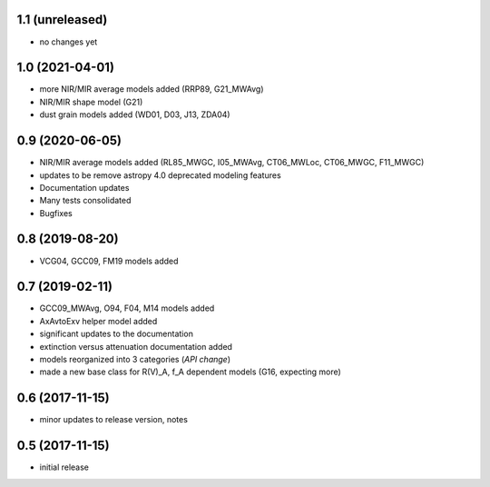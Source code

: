 1.1 (unreleased)
================

- no changes yet

1.0 (2021-04-01)
================

- more NIR/MIR average models added (RRP89, G21_MWAvg)
- NIR/MIR shape model (G21)
- dust grain models added (WD01, D03, J13, ZDA04)

0.9 (2020-06-05)
================

- NIR/MIR average models added
  (RL85_MWGC, I05_MWAvg, CT06_MWLoc, CT06_MWGC, F11_MWGC)
- updates to be remove astropy 4.0 deprecated modeling features
- Documentation updates
- Many tests consolidated
- Bugfixes

0.8 (2019-08-20)
================

- VCG04, GCC09, FM19 models added

0.7 (2019-02-11)
================

- GCC09_MWAvg, O94, F04, M14 models added
- AxAvtoExv helper model added
- significant updates to the documentation
- extinction versus attenuation documentation added
- models reorganized into 3 categories (*API change*)
- made a new base class for R(V)_A, f_A dependent models (G16, expecting more)

0.6 (2017-11-15)
================

- minor updates to release version, notes

0.5 (2017-11-15)
================

- initial release
